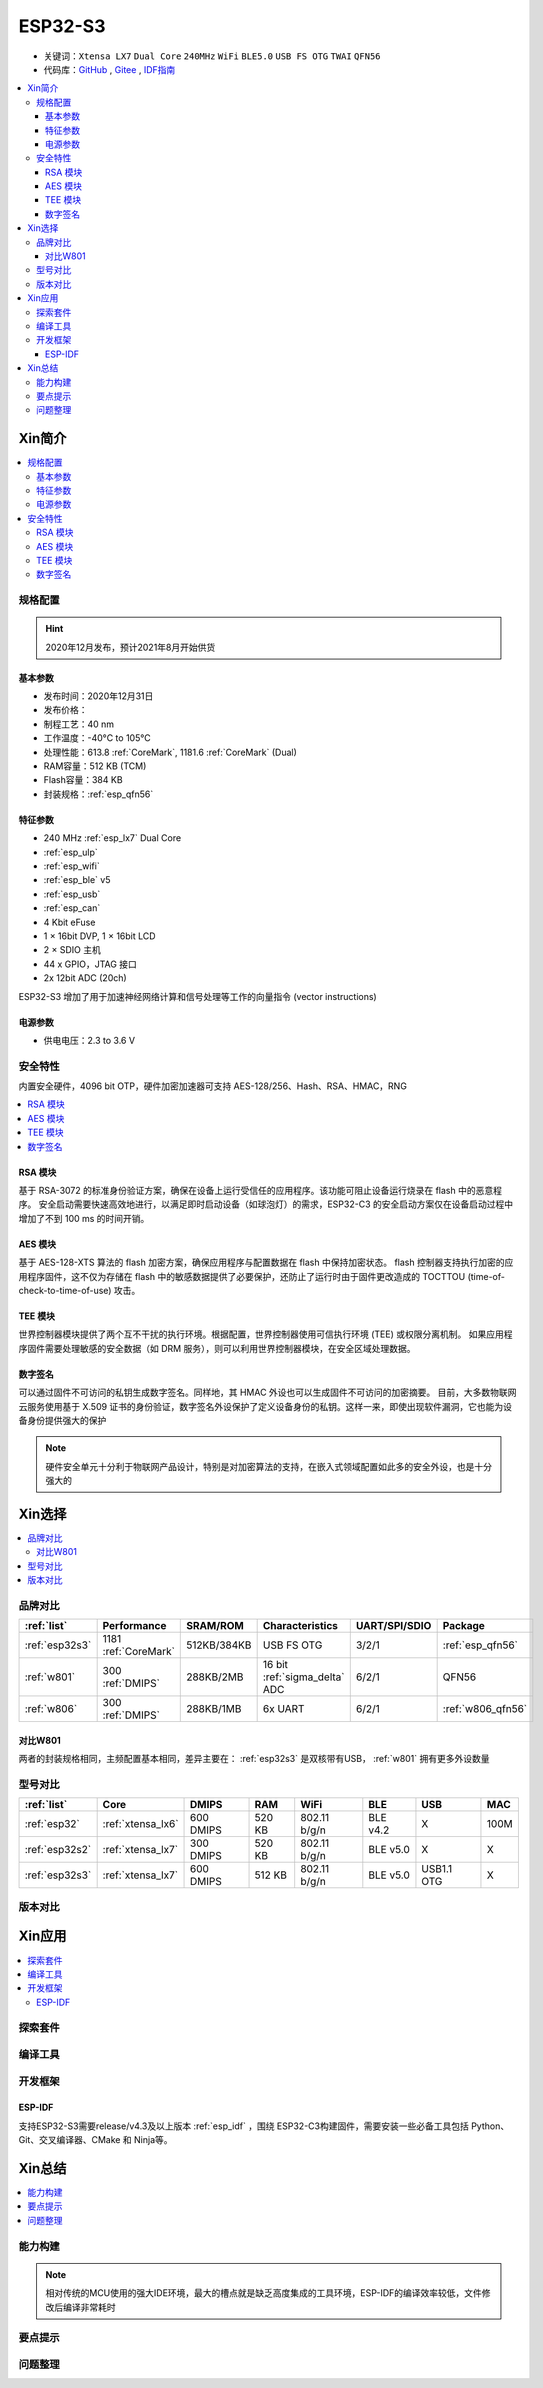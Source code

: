 .. _NO_015:
.. _esp32s3:

ESP32-S3
================

* 关键词：``Xtensa LX7`` ``Dual Core`` ``240MHz`` ``WiFi`` ``BLE5.0`` ``USB FS OTG`` ``TWAI`` ``QFN56``
* 代码库：`GitHub <https://github.com/SoCXin/ESP32S3>`_ , `Gitee <https://gitee.com/socxin/ESP32S3>`_ , `IDF指南 <https://docs.espressif.com/projects/esp-idf/zh_CN/latest/esp32s3/get-started/index.html>`_

.. contents::
    :local:

Xin简介
-----------

.. image:: ./images/ESP32S3.png
    :target: https://www.espressif.com/zh-hans/products/socs/ESP32-S3

.. contents::
    :local:

规格配置
~~~~~~~~~~~

.. hint::
    2020年12月发布，预计2021年8月开始供货

基本参数
^^^^^^^^^^^

* 发布时间：2020年12月31日
* 发布价格：
* 制程工艺：40 nm
* 工作温度：-40°C to 105°C
* 处理性能：613.8 :ref:`CoreMark`, 1181.6 :ref:`CoreMark` (Dual)
* RAM容量：512 KB (TCM)
* Flash容量：384 KB
* 封装规格：:ref:`esp_qfn56`



特征参数
^^^^^^^^^^^

* 240 MHz :ref:`esp_lx7` Dual Core
* :ref:`esp_ulp`
* :ref:`esp_wifi`
* :ref:`esp_ble` v5
* :ref:`esp_usb`
* :ref:`esp_can`
* 4 Kbit eFuse
* 1 × 16bit DVP, 1 × 16bit LCD
* 2 × SDIO 主机
* 44 x GPIO，JTAG 接口
* 2x 12bit ADC (20ch)

ESP32-S3 增加了用于加速神经网络计算和信号处理等工作的向量指令 (vector instructions)

电源参数
^^^^^^^^^^^

* 供电电压：2.3 to 3.6 V


安全特性
~~~~~~~~~~~~~~

内置安全硬件，4096 bit OTP，硬件加密加速器可支持 AES-128/256、Hash、RSA、HMAC，RNG


.. contents::
    :local:

RSA 模块
^^^^^^^^^^^^^^^

基于 RSA-3072 的标准身份验证方案，确保在设备上运行受信任的应用程序。该功能可阻止设备运行烧录在 flash 中的恶意程序。
安全启动需要快速高效地进行，以满足即时启动设备（如球泡灯）的需求，ESP32-C3 的安全启动方案仅在设备启动过程中增加了不到 100 ms 的时间开销。

AES 模块
^^^^^^^^^^^^^^^

基于 AES-128-XTS 算法的 flash 加密方案，确保应用程序与配置数据在 flash 中保持加密状态。
flash 控制器支持执行加密的应用程序固件，这不仅为存储在 flash 中的敏感数据提供了必要保护，还防止了运行时由于固件更改造成的 TOCTTOU (time-of-check-to-time-of-use) 攻击。

TEE 模块
^^^^^^^^^^^^^^^

世界控制器模块提供了两个互不干扰的执行环境。根据配置，世界控制器使用可信执行环境 (TEE) 或权限分离机制。
如果应用程序固件需要处理敏感的安全数据（如 DRM 服务），则可以利用世界控制器模块，在安全区域处理数据。

数字签名
^^^^^^^^^^^^^^^

可以通过固件不可访问的私钥生成数字签名。同样地，其 HMAC 外设也可以生成固件不可访问的加密摘要。
目前，大多数物联网云服务使用基于 X.509 证书的身份验证，数字签名外设保护了定义设备身份的私钥。这样一来，即使出现软件漏洞，它也能为设备身份提供强大的保护

.. note::
    硬件安全单元十分利于物联网产品设计，特别是对加密算法的支持，在嵌入式领域配置如此多的安全外设，也是十分强大的


Xin选择
-----------

.. contents::
    :local:

品牌对比
~~~~~~~~~


.. list-table::
    :header-rows:  1

    * - :ref:`list`
      - Performance
      - SRAM/ROM
      - Characteristics
      - UART/SPI/SDIO
      - Package
    * - :ref:`esp32s3`
      - 1181 :ref:`CoreMark`
      - 512KB/384KB
      - USB FS OTG
      - 3/2/1
      - :ref:`esp_qfn56`
    * - :ref:`w801`
      - 300 :ref:`DMIPS`
      - 288KB/2MB
      - 16 bit :ref:`sigma_delta` ADC
      - 6/2/1
      - QFN56
    * - :ref:`w806`
      - 300 :ref:`DMIPS`
      - 288KB/1MB
      - 6x UART
      - 6/2/1
      - :ref:`w806_qfn56`

对比W801
^^^^^^^^^^^

两者的封装规格相同，主频配置基本相同，差异主要在： :ref:`esp32s3` 是双核带有USB，  :ref:`w801` 拥有更多外设数量

型号对比
~~~~~~~~~

.. list-table::
    :header-rows:  1

    * - :ref:`list`
      - Core
      - DMIPS
      - RAM
      - WiFi
      - BLE
      - USB
      - MAC
    * - :ref:`esp32`
      - :ref:`xtensa_lx6`
      - 600 DMIPS
      - 520 KB
      - 802.11 b/g/n
      - BLE v4.2
      - X
      - 100M
    * - :ref:`esp32s2`
      - :ref:`xtensa_lx7`
      - 300 DMIPS
      - 520 KB
      - 802.11 b/g/n
      - BLE v5.0
      - X
      - X
    * - :ref:`esp32s3`
      - :ref:`xtensa_lx7`
      - 600 DMIPS
      - 512 KB
      - 802.11 b/g/n
      - BLE v5.0
      - USB1.1 OTG
      - X

版本对比
~~~~~~~~~



Xin应用
--------------

.. contents::
    :local:

探索套件
~~~~~~~~~

编译工具
~~~~~~~~~

开发框架
~~~~~~~~~


ESP-IDF
^^^^^^^^^^

支持ESP32-S3需要release/v4.3及以上版本 :ref:`esp_idf` ，围绕 ESP32-C3构建固件，需要安装一些必备工具包括 Python、Git、交叉编译器、CMake 和 Ninja等。






Xin总结
--------------

.. contents::
    :local:

能力构建
~~~~~~~~~~~~~

.. note::
    相对传统的MCU使用的强大IDE环境，最大的槽点就是缺乏高度集成的工具环境，ESP-IDF的编译效率较低，文件修改后编译非常耗时


要点提示
~~~~~~~~~~~~~

问题整理
~~~~~~~~~~~~~

